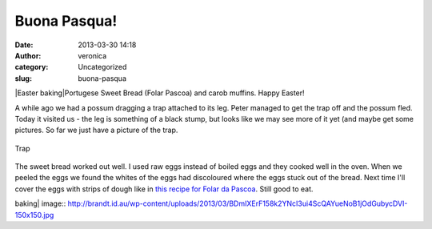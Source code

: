 Buona Pasqua!
#############
:date: 2013-03-30 14:18
:author: veronica
:category: Uncategorized
:slug: buona-pasqua

|Easter baking|\ Portugese Sweet Bread (Folar Pascoa) and carob muffins.
Happy Easter!

A while ago we had a possum dragging a trap attached to its leg. Peter
managed to get the trap off and the possum fled. Today it visited us -
the leg is something of a black stump, but looks like we may see more of
it yet (and maybe get some pictures. So far we just have a picture of
the trap.

.. figure:: http://brandt.id.au/wp-content/uploads/2013/03/DSC01295-150x150.jpg
   :align: center
   :alt: Trap

   Trap
The sweet bread worked out well. I used raw eggs instead of boiled eggs
and they cooked well in the oven. When we peeled the eggs we found the
whites of the eggs had discoloured where the eggs stuck out of the
bread. Next time I'll cover the eggs with strips of dough like in `this
recipe for Folar da Pascoa`_. Still good to eat.

.. _this recipe for Folar da Pascoa: http://www.petiscos.com/receita.php?recid=717&catid=19

.. |Easter
baking| image:: http://brandt.id.au/wp-content/uploads/2013/03/BDmIXErF158k2YNcI3ui4ScQAYueNoB1jOdGubycDVI-150x150.jpg
